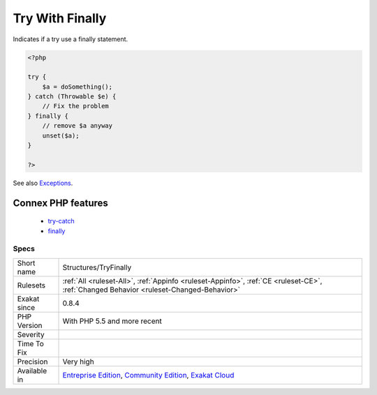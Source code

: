 .. _structures-tryfinally:

.. _try-with-finally:

Try With Finally
++++++++++++++++

.. meta::
	:description:
		Try With Finally: Indicates if a try use a finally statement.
	:twitter:card: summary_large_image
	:twitter:site: @exakat
	:twitter:title: Try With Finally
	:twitter:description: Try With Finally: Indicates if a try use a finally statement
	:twitter:creator: @exakat
	:twitter:image:src: https://www.exakat.io/wp-content/uploads/2020/06/logo-exakat.png
	:og:image: https://www.exakat.io/wp-content/uploads/2020/06/logo-exakat.png
	:og:title: Try With Finally
	:og:type: article
	:og:description: Indicates if a try use a finally statement
	:og:url: https://php-tips.readthedocs.io/en/latest/tips/Structures/TryFinally.html
	:og:locale: en
Indicates if a try use a finally statement.

.. code-block:: php
   
   <?php
   
   try {
       $a = doSomething();
   } catch (Throwable $e) {
       // Fix the problem
   } finally {
       // remove $a anyway
       unset($a);
   }
   
   ?>

See also `Exceptions <https://www.php.net/manual/en/language.exceptions.php>`_.

Connex PHP features
-------------------

  + `try-catch <https://php-dictionary.readthedocs.io/en/latest/dictionary/try-catch.ini.html>`_
  + `finally <https://php-dictionary.readthedocs.io/en/latest/dictionary/finally.ini.html>`_


Specs
_____

+--------------+-----------------------------------------------------------------------------------------------------------------------------------------------------------------------------------------+
| Short name   | Structures/TryFinally                                                                                                                                                                   |
+--------------+-----------------------------------------------------------------------------------------------------------------------------------------------------------------------------------------+
| Rulesets     | :ref:`All <ruleset-All>`, :ref:`Appinfo <ruleset-Appinfo>`, :ref:`CE <ruleset-CE>`, :ref:`Changed Behavior <ruleset-Changed-Behavior>`                                                  |
+--------------+-----------------------------------------------------------------------------------------------------------------------------------------------------------------------------------------+
| Exakat since | 0.8.4                                                                                                                                                                                   |
+--------------+-----------------------------------------------------------------------------------------------------------------------------------------------------------------------------------------+
| PHP Version  | With PHP 5.5 and more recent                                                                                                                                                            |
+--------------+-----------------------------------------------------------------------------------------------------------------------------------------------------------------------------------------+
| Severity     |                                                                                                                                                                                         |
+--------------+-----------------------------------------------------------------------------------------------------------------------------------------------------------------------------------------+
| Time To Fix  |                                                                                                                                                                                         |
+--------------+-----------------------------------------------------------------------------------------------------------------------------------------------------------------------------------------+
| Precision    | Very high                                                                                                                                                                               |
+--------------+-----------------------------------------------------------------------------------------------------------------------------------------------------------------------------------------+
| Available in | `Entreprise Edition <https://www.exakat.io/entreprise-edition>`_, `Community Edition <https://www.exakat.io/community-edition>`_, `Exakat Cloud <https://www.exakat.io/exakat-cloud/>`_ |
+--------------+-----------------------------------------------------------------------------------------------------------------------------------------------------------------------------------------+



